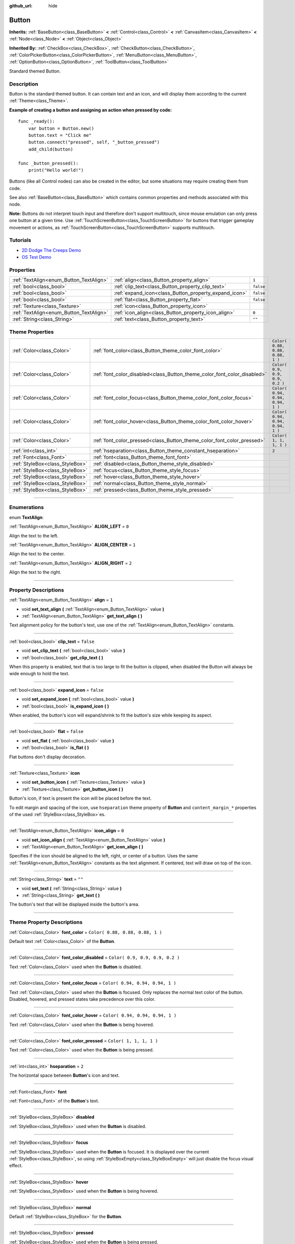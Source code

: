 :github_url: hide

.. DO NOT EDIT THIS FILE!!!
.. Generated automatically from Godot engine sources.
.. Generator: https://github.com/godotengine/godot/tree/3.5/doc/tools/make_rst.py.
.. XML source: https://github.com/godotengine/godot/tree/3.5/doc/classes/Button.xml.

.. _class_Button:

Button
======

**Inherits:** :ref:`BaseButton<class_BaseButton>` **<** :ref:`Control<class_Control>` **<** :ref:`CanvasItem<class_CanvasItem>` **<** :ref:`Node<class_Node>` **<** :ref:`Object<class_Object>`

**Inherited By:** :ref:`CheckBox<class_CheckBox>`, :ref:`CheckButton<class_CheckButton>`, :ref:`ColorPickerButton<class_ColorPickerButton>`, :ref:`MenuButton<class_MenuButton>`, :ref:`OptionButton<class_OptionButton>`, :ref:`ToolButton<class_ToolButton>`

Standard themed Button.

.. rst-class:: classref-introduction-group

Description
-----------

Button is the standard themed button. It can contain text and an icon, and will display them according to the current :ref:`Theme<class_Theme>`.

\ **Example of creating a button and assigning an action when pressed by code:**\ 

::

    func _ready():
        var button = Button.new()
        button.text = "Click me"
        button.connect("pressed", self, "_button_pressed")
        add_child(button)
    
    func _button_pressed():
        print("Hello world!")

Buttons (like all Control nodes) can also be created in the editor, but some situations may require creating them from code.

See also :ref:`BaseButton<class_BaseButton>` which contains common properties and methods associated with this node.

\ **Note:** Buttons do not interpret touch input and therefore don't support multitouch, since mouse emulation can only press one button at a given time. Use :ref:`TouchScreenButton<class_TouchScreenButton>` for buttons that trigger gameplay movement or actions, as :ref:`TouchScreenButton<class_TouchScreenButton>` supports multitouch.

.. rst-class:: classref-introduction-group

Tutorials
---------

- `2D Dodge The Creeps Demo <https://godotengine.org/asset-library/asset/515>`__

- `OS Test Demo <https://godotengine.org/asset-library/asset/677>`__

.. rst-class:: classref-reftable-group

Properties
----------

.. table::
   :widths: auto

   +-----------------------------------------+-------------------------------------------------------+-----------+
   | :ref:`TextAlign<enum_Button_TextAlign>` | :ref:`align<class_Button_property_align>`             | ``1``     |
   +-----------------------------------------+-------------------------------------------------------+-----------+
   | :ref:`bool<class_bool>`                 | :ref:`clip_text<class_Button_property_clip_text>`     | ``false`` |
   +-----------------------------------------+-------------------------------------------------------+-----------+
   | :ref:`bool<class_bool>`                 | :ref:`expand_icon<class_Button_property_expand_icon>` | ``false`` |
   +-----------------------------------------+-------------------------------------------------------+-----------+
   | :ref:`bool<class_bool>`                 | :ref:`flat<class_Button_property_flat>`               | ``false`` |
   +-----------------------------------------+-------------------------------------------------------+-----------+
   | :ref:`Texture<class_Texture>`           | :ref:`icon<class_Button_property_icon>`               |           |
   +-----------------------------------------+-------------------------------------------------------+-----------+
   | :ref:`TextAlign<enum_Button_TextAlign>` | :ref:`icon_align<class_Button_property_icon_align>`   | ``0``     |
   +-----------------------------------------+-------------------------------------------------------+-----------+
   | :ref:`String<class_String>`             | :ref:`text<class_Button_property_text>`               | ``""``    |
   +-----------------------------------------+-------------------------------------------------------+-----------+

.. rst-class:: classref-reftable-group

Theme Properties
----------------

.. table::
   :widths: auto

   +---------------------------------+--------------------------------------------------------------------------+----------------------------------+
   | :ref:`Color<class_Color>`       | :ref:`font_color<class_Button_theme_color_font_color>`                   | ``Color( 0.88, 0.88, 0.88, 1 )`` |
   +---------------------------------+--------------------------------------------------------------------------+----------------------------------+
   | :ref:`Color<class_Color>`       | :ref:`font_color_disabled<class_Button_theme_color_font_color_disabled>` | ``Color( 0.9, 0.9, 0.9, 0.2 )``  |
   +---------------------------------+--------------------------------------------------------------------------+----------------------------------+
   | :ref:`Color<class_Color>`       | :ref:`font_color_focus<class_Button_theme_color_font_color_focus>`       | ``Color( 0.94, 0.94, 0.94, 1 )`` |
   +---------------------------------+--------------------------------------------------------------------------+----------------------------------+
   | :ref:`Color<class_Color>`       | :ref:`font_color_hover<class_Button_theme_color_font_color_hover>`       | ``Color( 0.94, 0.94, 0.94, 1 )`` |
   +---------------------------------+--------------------------------------------------------------------------+----------------------------------+
   | :ref:`Color<class_Color>`       | :ref:`font_color_pressed<class_Button_theme_color_font_color_pressed>`   | ``Color( 1, 1, 1, 1 )``          |
   +---------------------------------+--------------------------------------------------------------------------+----------------------------------+
   | :ref:`int<class_int>`           | :ref:`hseparation<class_Button_theme_constant_hseparation>`              | ``2``                            |
   +---------------------------------+--------------------------------------------------------------------------+----------------------------------+
   | :ref:`Font<class_Font>`         | :ref:`font<class_Button_theme_font_font>`                                |                                  |
   +---------------------------------+--------------------------------------------------------------------------+----------------------------------+
   | :ref:`StyleBox<class_StyleBox>` | :ref:`disabled<class_Button_theme_style_disabled>`                       |                                  |
   +---------------------------------+--------------------------------------------------------------------------+----------------------------------+
   | :ref:`StyleBox<class_StyleBox>` | :ref:`focus<class_Button_theme_style_focus>`                             |                                  |
   +---------------------------------+--------------------------------------------------------------------------+----------------------------------+
   | :ref:`StyleBox<class_StyleBox>` | :ref:`hover<class_Button_theme_style_hover>`                             |                                  |
   +---------------------------------+--------------------------------------------------------------------------+----------------------------------+
   | :ref:`StyleBox<class_StyleBox>` | :ref:`normal<class_Button_theme_style_normal>`                           |                                  |
   +---------------------------------+--------------------------------------------------------------------------+----------------------------------+
   | :ref:`StyleBox<class_StyleBox>` | :ref:`pressed<class_Button_theme_style_pressed>`                         |                                  |
   +---------------------------------+--------------------------------------------------------------------------+----------------------------------+

.. rst-class:: classref-section-separator

----

.. rst-class:: classref-descriptions-group

Enumerations
------------

.. _enum_Button_TextAlign:

.. rst-class:: classref-enumeration

enum **TextAlign**:

.. _class_Button_constant_ALIGN_LEFT:

.. rst-class:: classref-enumeration-constant

:ref:`TextAlign<enum_Button_TextAlign>` **ALIGN_LEFT** = ``0``

Align the text to the left.

.. _class_Button_constant_ALIGN_CENTER:

.. rst-class:: classref-enumeration-constant

:ref:`TextAlign<enum_Button_TextAlign>` **ALIGN_CENTER** = ``1``

Align the text to the center.

.. _class_Button_constant_ALIGN_RIGHT:

.. rst-class:: classref-enumeration-constant

:ref:`TextAlign<enum_Button_TextAlign>` **ALIGN_RIGHT** = ``2``

Align the text to the right.

.. rst-class:: classref-section-separator

----

.. rst-class:: classref-descriptions-group

Property Descriptions
---------------------

.. _class_Button_property_align:

.. rst-class:: classref-property

:ref:`TextAlign<enum_Button_TextAlign>` **align** = ``1``

.. rst-class:: classref-property-setget

- void **set_text_align** **(** :ref:`TextAlign<enum_Button_TextAlign>` value **)**
- :ref:`TextAlign<enum_Button_TextAlign>` **get_text_align** **(** **)**

Text alignment policy for the button's text, use one of the :ref:`TextAlign<enum_Button_TextAlign>` constants.

.. rst-class:: classref-item-separator

----

.. _class_Button_property_clip_text:

.. rst-class:: classref-property

:ref:`bool<class_bool>` **clip_text** = ``false``

.. rst-class:: classref-property-setget

- void **set_clip_text** **(** :ref:`bool<class_bool>` value **)**
- :ref:`bool<class_bool>` **get_clip_text** **(** **)**

When this property is enabled, text that is too large to fit the button is clipped, when disabled the Button will always be wide enough to hold the text.

.. rst-class:: classref-item-separator

----

.. _class_Button_property_expand_icon:

.. rst-class:: classref-property

:ref:`bool<class_bool>` **expand_icon** = ``false``

.. rst-class:: classref-property-setget

- void **set_expand_icon** **(** :ref:`bool<class_bool>` value **)**
- :ref:`bool<class_bool>` **is_expand_icon** **(** **)**

When enabled, the button's icon will expand/shrink to fit the button's size while keeping its aspect.

.. rst-class:: classref-item-separator

----

.. _class_Button_property_flat:

.. rst-class:: classref-property

:ref:`bool<class_bool>` **flat** = ``false``

.. rst-class:: classref-property-setget

- void **set_flat** **(** :ref:`bool<class_bool>` value **)**
- :ref:`bool<class_bool>` **is_flat** **(** **)**

Flat buttons don't display decoration.

.. rst-class:: classref-item-separator

----

.. _class_Button_property_icon:

.. rst-class:: classref-property

:ref:`Texture<class_Texture>` **icon**

.. rst-class:: classref-property-setget

- void **set_button_icon** **(** :ref:`Texture<class_Texture>` value **)**
- :ref:`Texture<class_Texture>` **get_button_icon** **(** **)**

Button's icon, if text is present the icon will be placed before the text.

To edit margin and spacing of the icon, use ``hseparation`` theme property of **Button** and ``content_margin_*`` properties of the used :ref:`StyleBox<class_StyleBox>`\ es.

.. rst-class:: classref-item-separator

----

.. _class_Button_property_icon_align:

.. rst-class:: classref-property

:ref:`TextAlign<enum_Button_TextAlign>` **icon_align** = ``0``

.. rst-class:: classref-property-setget

- void **set_icon_align** **(** :ref:`TextAlign<enum_Button_TextAlign>` value **)**
- :ref:`TextAlign<enum_Button_TextAlign>` **get_icon_align** **(** **)**

Specifies if the icon should be aligned to the left, right, or center of a button. Uses the same :ref:`TextAlign<enum_Button_TextAlign>` constants as the text alignment. If centered, text will draw on top of the icon.

.. rst-class:: classref-item-separator

----

.. _class_Button_property_text:

.. rst-class:: classref-property

:ref:`String<class_String>` **text** = ``""``

.. rst-class:: classref-property-setget

- void **set_text** **(** :ref:`String<class_String>` value **)**
- :ref:`String<class_String>` **get_text** **(** **)**

The button's text that will be displayed inside the button's area.

.. rst-class:: classref-section-separator

----

.. rst-class:: classref-descriptions-group

Theme Property Descriptions
---------------------------

.. _class_Button_theme_color_font_color:

.. rst-class:: classref-themeproperty

:ref:`Color<class_Color>` **font_color** = ``Color( 0.88, 0.88, 0.88, 1 )``

Default text :ref:`Color<class_Color>` of the **Button**.

.. rst-class:: classref-item-separator

----

.. _class_Button_theme_color_font_color_disabled:

.. rst-class:: classref-themeproperty

:ref:`Color<class_Color>` **font_color_disabled** = ``Color( 0.9, 0.9, 0.9, 0.2 )``

Text :ref:`Color<class_Color>` used when the **Button** is disabled.

.. rst-class:: classref-item-separator

----

.. _class_Button_theme_color_font_color_focus:

.. rst-class:: classref-themeproperty

:ref:`Color<class_Color>` **font_color_focus** = ``Color( 0.94, 0.94, 0.94, 1 )``

Text :ref:`Color<class_Color>` used when the **Button** is focused. Only replaces the normal text color of the button. Disabled, hovered, and pressed states take precedence over this color.

.. rst-class:: classref-item-separator

----

.. _class_Button_theme_color_font_color_hover:

.. rst-class:: classref-themeproperty

:ref:`Color<class_Color>` **font_color_hover** = ``Color( 0.94, 0.94, 0.94, 1 )``

Text :ref:`Color<class_Color>` used when the **Button** is being hovered.

.. rst-class:: classref-item-separator

----

.. _class_Button_theme_color_font_color_pressed:

.. rst-class:: classref-themeproperty

:ref:`Color<class_Color>` **font_color_pressed** = ``Color( 1, 1, 1, 1 )``

Text :ref:`Color<class_Color>` used when the **Button** is being pressed.

.. rst-class:: classref-item-separator

----

.. _class_Button_theme_constant_hseparation:

.. rst-class:: classref-themeproperty

:ref:`int<class_int>` **hseparation** = ``2``

The horizontal space between **Button**'s icon and text.

.. rst-class:: classref-item-separator

----

.. _class_Button_theme_font_font:

.. rst-class:: classref-themeproperty

:ref:`Font<class_Font>` **font**

:ref:`Font<class_Font>` of the **Button**'s text.

.. rst-class:: classref-item-separator

----

.. _class_Button_theme_style_disabled:

.. rst-class:: classref-themeproperty

:ref:`StyleBox<class_StyleBox>` **disabled**

:ref:`StyleBox<class_StyleBox>` used when the **Button** is disabled.

.. rst-class:: classref-item-separator

----

.. _class_Button_theme_style_focus:

.. rst-class:: classref-themeproperty

:ref:`StyleBox<class_StyleBox>` **focus**

:ref:`StyleBox<class_StyleBox>` used when the **Button** is focused. It is displayed over the current :ref:`StyleBox<class_StyleBox>`, so using :ref:`StyleBoxEmpty<class_StyleBoxEmpty>` will just disable the focus visual effect.

.. rst-class:: classref-item-separator

----

.. _class_Button_theme_style_hover:

.. rst-class:: classref-themeproperty

:ref:`StyleBox<class_StyleBox>` **hover**

:ref:`StyleBox<class_StyleBox>` used when the **Button** is being hovered.

.. rst-class:: classref-item-separator

----

.. _class_Button_theme_style_normal:

.. rst-class:: classref-themeproperty

:ref:`StyleBox<class_StyleBox>` **normal**

Default :ref:`StyleBox<class_StyleBox>` for the **Button**.

.. rst-class:: classref-item-separator

----

.. _class_Button_theme_style_pressed:

.. rst-class:: classref-themeproperty

:ref:`StyleBox<class_StyleBox>` **pressed**

:ref:`StyleBox<class_StyleBox>` used when the **Button** is being pressed.

.. |virtual| replace:: :abbr:`virtual (This method should typically be overridden by the user to have any effect.)`
.. |const| replace:: :abbr:`const (This method has no side effects. It doesn't modify any of the instance's member variables.)`
.. |vararg| replace:: :abbr:`vararg (This method accepts any number of arguments after the ones described here.)`
.. |static| replace:: :abbr:`static (This method doesn't need an instance to be called, so it can be called directly using the class name.)`
